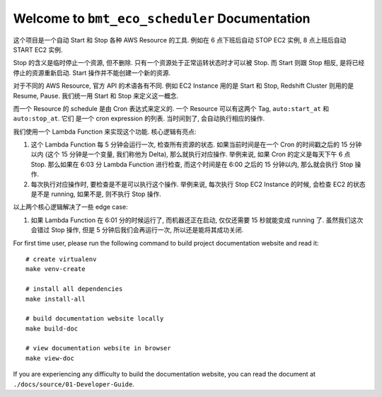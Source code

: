 Welcome to ``bmt_eco_scheduler`` Documentation
==============================================================================
这个项目是一个自动 Start 和 Stop 各种 AWS Resource 的工具. 例如在 6 点下班后自动 STOP EC2 实例, 8 点上班后自动 START EC2 实例.

Stop 的含义是临时停止一个资源, 但不删除. 只有一个资源处于正常运转状态时才可以被 Stop. 而 Start 则跟 Stop 相反, 是将已经停止的资源重新启动. Start 操作并不能创建一个新的资源.

对于不同的 AWS Resource, 官方 API 的术语各有不同. 例如 EC2 Instance 用的是 Start 和 Stop, Redshift Cluster 则用的是 Resume, Pause. 我们统一用 Start 和 Stop 来定义这一概念.

而一个 Resource 的 schedule 是由 Cron 表达式来定义的. 一个 Resource 可以有这两个 Tag, ``auto:start_at`` 和 ``auto:stop_at``. 它们 是一个 cron expression 的列表. 当时间到了, 会自动执行相应的操作.

我们使用一个 Lambda Function 来实现这个功能. 核心逻辑有亮点:

1. 这个 Lambda Function 每 5 分钟会运行一次, 检查所有资源的状态. 如果当前时间是在一个 Cron 的时间戳之后的 15 分钟以内 (这个 15 分钟是一个变量, 我们称他为 Delta), 那么就执行对应操作. 举例来说, 如果 Cron 的定义是每天下午 6 点 Stop. 那么如果在 6:03 分 Lambda Function 进行检查, 而这个时间是在 6:00 之后的 15 分钟以内, 那么就会执行 Stop 操作.
2. 每次执行对应操作时, 要检查是不是可以执行这个操作. 举例来说, 每次执行 Stop EC2 Instance 的时候, 会检查 EC2 的状态是不是 running, 如果不是, 则不执行 Stop 操作.

以上两个核心逻辑解决了一些 edge case:

1. 如果 Lambda Function 在 6:01 分的时候运行了, 而机器还正在启动, 仅仅还需要 15 秒就能变成 running 了. 虽然我们这次会错过 Stop 操作, 但是 5 分钟后我们会再运行一次, 所以还是能将其成功关闭.

For first time user, please run the following command to build project documentation website and read it::

    # create virtualenv
    make venv-create

    # install all dependencies
    make install-all

    # build documentation website locally
    make build-doc

    # view documentation website in browser
    make view-doc

If you are experiencing any difficulty to build the documentation website, you can read the document at ``./docs/source/01-Developer-Guide``.
